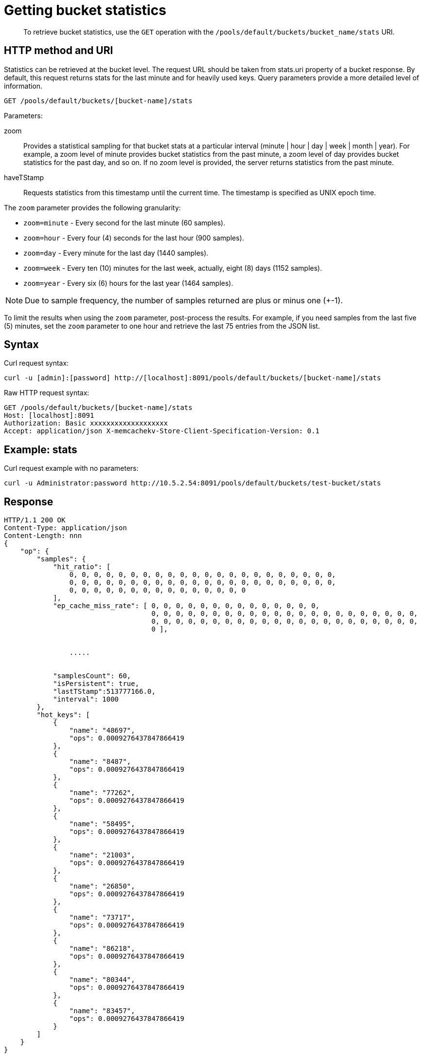 = Getting bucket statistics
:page-type: reference

[abstract]
To retrieve bucket statistics, use the `GET` operation with the `/pools/default/buckets/bucket_name/stats` URI.

== HTTP method and URI

Statistics can be retrieved at the bucket level.
The request URL should be taken from stats.uri property of a bucket response.
By default, this request returns stats for the last minute and for heavily used keys.
Query parameters provide a more detailed level of information.

----
GET /pools/default/buckets/[bucket-name]/stats
----

Parameters:

zoom::
Provides a statistical sampling for that bucket stats at a particular interval (minute | hour | day | week | month | year).
For example, a zoom level of minute provides bucket statistics from the past minute, a zoom level of day provides bucket statistics for the past day, and so on.
If no zoom level is provided, the server returns statistics from the past minute.

haveTStamp::
Requests statistics from this timestamp until the current time.
The timestamp is specified as UNIX epoch time.

The `zoom` parameter provides the following granularity:

* `zoom=minute` - Every second for the last minute (60 samples).
* `zoom=hour` - Every four (4) seconds for the last hour (900 samples).
* `zoom=day` - Every minute for the last day (1440 samples).
* `zoom=week` - Every ten (10) minutes for the last week, actually, eight (8) days (1152 samples).
* `zoom=year` - Every six (6) hours for the last year (1464 samples).

NOTE: Due to sample frequency, the number of samples returned are plus or minus one (+-1).

To limit the results when using the `zoom` parameter, post-process the results.
For example, if you need samples from the last five (5) minutes, set the `zoom` parameter to one hour and retrieve the last 75 entries from the JSON list.

== Syntax

Curl request syntax:

----
curl -u [admin]:[password] http://[localhost]:8091/pools/default/buckets/[bucket-name]/stats
----

Raw HTTP request syntax:

----
GET /pools/default/buckets/[bucket-name]/stats
Host: [localhost]:8091
Authorization: Basic xxxxxxxxxxxxxxxxxxx
Accept: application/json X-memcachekv-Store-Client-Specification-Version: 0.1
----

== Example: stats

Curl request example with no parameters:

----
curl -u Administrator:password http://10.5.2.54:8091/pools/default/buckets/test-bucket/stats
----

== Response

----
HTTP/1.1 200 OK
Content-Type: application/json
Content-Length: nnn
{
    "op": {
        "samples": {
            "hit_ratio": [
                0, 0, 0, 0, 0, 0, 0, 0, 0, 0, 0, 0, 0, 0, 0, 0, 0, 0, 0, 0, 0, 0,
                0, 0, 0, 0, 0, 0, 0, 0, 0, 0, 0, 0, 0, 0, 0, 0, 0, 0, 0, 0, 0, 0,
                0, 0, 0, 0, 0, 0, 0, 0, 0, 0, 0, 0, 0, 0, 0
            ],
            "ep_cache_miss_rate": [ 0, 0, 0, 0, 0, 0, 0, 0, 0, 0, 0, 0, 0, 0,
                                    0, 0, 0, 0, 0, 0, 0, 0, 0, 0, 0, 0, 0, 0, 0, 0, 0, 0, 0, 0, 0, 0,
                                    0, 0, 0, 0, 0, 0, 0, 0, 0, 0, 0, 0, 0, 0, 0, 0, 0, 0, 0, 0, 0, 0,
                                    0 ],


                .....


            "samplesCount": 60,
            "isPersistent": true,
            "lastTStamp":513777166.0,
            "interval": 1000
        },
        "hot_keys": [
            {
                "name": "48697",
                "ops": 0.0009276437847866419
            },
            {
                "name": "8487",
                "ops": 0.0009276437847866419
            },
            {
                "name": "77262",
                "ops": 0.0009276437847866419
            },
            {
                "name": "58495",
                "ops": 0.0009276437847866419
            },
            {
                "name": "21003",
                "ops": 0.0009276437847866419
            },
            {
                "name": "26850",
                "ops": 0.0009276437847866419
            },
            {
                "name": "73717",
                "ops": 0.0009276437847866419
            },
            {
                "name": "86218",
                "ops": 0.0009276437847866419
            },
            {
                "name": "80344",
                "ops": 0.0009276437847866419
            },
            {
                "name": "83457",
                "ops": 0.0009276437847866419
            }
        ]
    }
}
----

== Example: zoom parameter

The following example retrieves sample statistics from a bucket for the last minute.

----
curl -X GET -u admin:password -d zoom=minute http://localhost:8091/pools/default/buckets/bucket-name/stats
----

The following example retrieves sample statistics from a bucket for the past day.

----
curl -X GET -u admin:password -d zoom=day http://localhost:8091/pools/default/buckets/bucket-name/stats
----

The following example retrieves sample statistics from a bucket for the last month.

----
curl -X GET -u admin:password -d zoom=month http://localhost:8091/pools/default/buckets/bucket-name/stats
----

== Response

Sample output for each of these requests appears in the same format and with the same fields.
Depending on the level of bucket activity, there may be more detail for each field or less.
In this sample output, results for each category are omitted.

----
{
  "hot_keys": [],
  "op": {
    "interval": 1000,
    "lastTStamp": 1376963580000,
    "isPersistent": true,
    "samplesCount": 1440,
    "samples": {
      "timestamp": [1376955060000, 1376955120000, 1376955180000, 1376955240000, ... ],
      "xdc_ops": [0, 0, 0, 0, ... ],
      "vb_total_queue_age": [0, 0, 0, 0, ... ],
      "vb_replica_queue_size": [0, 0, 0, 0, ... ],
      "vb_replica_queue_fill": [0, 0, 0, 0, ... ],
      "vb_replica_queue_drain": [0, 0, 0, 0, ... ],
      "vb_replica_queue_age": [0, 0, 0, 0, ... ],
      "vb_replica_ops_update": [0, 0, 0, 0, ... ],
      "vb_replica_ops_create": [0, 0, 0, 0, ... ],
      "vb_replica_num_non_resident": [0, 0, 0, 0, ... ],
      "vb_replica_num": [0, 0, 0, 0, ... ],
      "vb_replica_meta_data_memory": [0, 0, 0, 0, ... ],
      "vb_replica_itm_memory": [0, 0, 0, 0, ... ],
      "vb_replica_eject": [0, 0, 0, 0, ... ],
      "vb_replica_curr_items": [0, 0, 0, 0, ... ],
      "vb_pending_queue_size": [0, 0, 0, 0, ... ],
      "vb_pending_queue_fill": [0, 0, 0, 0, ... ],
      "vb_pending_queue_drain": [0, 0, 0, 0, ... ],
      "vb_pending_queue_age": [0, 0, 0, 0, ... ],
      "vb_pending_ops_update": [0, 0, 0, 0, ... ],
      "vb_pending_ops_create": [0, 0, 0, 0, ... ],
      "vb_pending_num_non_resident": [0, 0, 0, 0, ... ],
      "vb_pending_num": [0, 0, 0, 0, ... ],
      "vb_pending_meta_data_memory": [0, 0, 0, 0, ... ],
      "vb_pending_itm_memory": [0, 0, 0, 0, ... ],
      "vb_pending_eject": [0, 0, 0, 0, ... ],
      "vb_pending_curr_items": [0, 0, 0, 0, ... ],
      "vb_active_queue_size": [0, 0, 0, 0, ... ],
      "vb_active_queue_fill": [0, 0, 0, 0, ... ],
      "vb_active_queue_drain": [0, 0, 0, 0, ... ],
      "vb_active_queue_age": [0, 0, 0, 0, ... ],
      "vb_active_ops_update": [0, 0, 0, 0, ... ],
      "vb_active_ops_create": [0, 0, 0, 0, ... ],
      "vb_active_num_non_resident": [0, 0, 0, 0, ... ],
      "vb_active_num": [1024, 1024, 1024, 1024, ... ],
      "vb_active_meta_data_memory": [0, 0, 0, 0, ... ],
      "vb_active_itm_memory": [0, 0, 0, 0, ... ],
      "vb_active_eject": [0, 0, 0, 0, ... ],
      "ep_ops_create": [0, 0, 0, 0, ... ],
      "ep_oom_errors": [0, 0, 0, 0, ... ],
      "ep_num_value_ejects": [0, 0, 0, 0, ... ],
      "ep_num_ops_set_ret_meta": [0, 0, 0, 0, ... ],
      "ep_num_ops_set_meta": [0, 0, 0, 0, ... ],
      "ep_num_ops_get_meta": [0, 0, 0, 0, ... ],
      "ep_num_ops_del_ret_meta": [0, 0, 0, 0, ... ],
      "ep_num_ops_del_meta": [0, 0, 0, 0, ... ],
      "ep_num_non_resident": [0, 0, 0, 0, ... ],
      "ep_meta_data_memory": [0, 0, 0, 0, ... ],
      "ep_mem_low_wat": [402653184, 402653184, 402653184, 402653184, ... ],
      "ep_mem_high_wat": [456340275, 456340275, 456340275, 456340275, ... ],
      "ep_max_data_size": [536870912, 536870912, 536870912, 536870912, ... ],
      "ep_kv_size": [0, 0, 0, 0, ... ],
      "ep_item_commit_failed": [0, 0, 0, 0, ... ],
      "ep_flusher_todo": [0, 0, 0, 0, ... ],
      "ep_diskqueue_items": [0, 0, 0, 0, ... ],
      "ep_diskqueue_fill": [0, 0, 0, 0, ... ],
      "ep_diskqueue_drain": [0, 0, 0, 0, ... ],
      "ep_bg_fetched": [0, 0, 0, 0, ... ],
      "disk_write_queue": [0, 0, 0, 0, ... ],
      "disk_update_total": [0, 0, 0, 0, ... ],
      "disk_update_count": [0, 0, 0, 0, ... ],
      "disk_commit_total": [0, 0, 0, 0, ... ],
      "disk_commit_count": [0, 0, 0, 0, ... ],
      "delete_misses": [0, 0, 0, 0, ... ],
      "delete_hits": [0, 0, 0, 0, ... ],
      "decr_misses": [0, 0, 0, 0, ... ],
      "decr_hits": [0, 0, 0, 0, ... ],
      "curr_items_tot": [0, 0, 0, 0, ... ],
      "curr_items": [0, 0, 0, 0, ... ],
      "curr_connections": [9, 9, 9, 9, ... ],
      "avg_bg_wait_time": [0, 0, 0, 0, ... ],
      "avg_disk_commit_time": [0, 0, 0, 0, ... ],
      "avg_disk_update_time": [0, 0, 0, 0, ... ],
      "vb_pending_resident_items_ratio": [0, 0, 0, 0, ... ],
      "vb_replica_resident_items_ratio": [0, 0, 0, 0, ... ],
      "vb_active_resident_items_ratio": [0, 0, 0, 0, ... ],
      "vb_avg_total_queue_age": [0, 0, 0, 0, ... ],
      "vb_avg_pending_queue_age": [0, 0, 0, 0, ... ],
      "couch_total_disk_size": [8442535, 8449358, 8449392, 8449392, ... ],
      "couch_docs_fragmentation": [0, 0, 0, 0, ... ],
      "couch_views_fragmentation": [0, 0, 0, 0, ... ],
      "hit_ratio": [0, 0, 0, 0, ... ],
      "ep_cache_miss_rate": [0, 0, 0, 0, ... ],
      "ep_resident_items_rate": [100, 100, 100, 100, ... ],
      "vb_avg_active_queue_age": [0, 0, 0, 0, ... ],
      "vb_avg_replica_queue_age": [0, 0, 0, 0, ... ],
      "bg_wait_count": [0, 0, 0, 0, ... ],
      "bg_wait_total": [0, 0, 0, 0, ... ],
      "bytes_read": [103.5379762658911, 103.53627151841438, 103.53627262555834, 103.53739884434893, ... ],
      "bytes_written": [20793.105529503482, 20800.99759272974, 20802.109356966503, 20803.59949917707, ... ],
      "cas_badval": [0, 0, 0, 0, ... ],
      "cas_hits": [0, 0, 0, 0, ... ],
      "cas_misses": [0, 0, 0, 0, ... ],
      "cmd_get": [0, 0, 0, 0, ... ],
      "cmd_set": [0, 0, 0, 0, ... ],
      "couch_docs_actual_disk_size": [8442535, 8449358, 8449392, 8449392, ... ],
      "couch_docs_data_size": [8435712, 8435712, 8435712, 8435712, ... ],
      "couch_docs_disk_size": [8435712, 8435712, 8435712, 8435712, ... ],
      "couch_views_actual_disk_size": [0, 0, 0, 0, ... ],
      "couch_views_data_size": [0, 0, 0, 0, ... ],
      "couch_views_disk_size": [0, 0, 0, 0, ... ],
      "couch_views_ops": [0, 0, 0, 0, ... ],
      "ep_ops_update": [0, 0, 0, 0, ... ],
      "ep_overhead": [27347928, 27347928, 27347928, 27347928, ... ],
      "ep_queue_size": [0, 0, 0, 0, ... ],
      "ep_tap_rebalance_count": [0, 0, 0, 0, ... ],
      "ep_tap_rebalance_qlen": [0, 0, 0, 0, ... ],
      "ep_tap_rebalance_queue_backfillremaining": [0, 0, 0, 0, ... ],
      "ep_tap_rebalance_queue_backoff": [0, 0, 0, 0, ... ],
      "ep_tap_rebalance_queue_drain": [0, 0, 0, 0, ... ],
      "ep_tap_rebalance_queue_fill": [0, 0, 0, 0, ... ],
      "ep_tap_rebalance_queue_itemondisk": [0, 0, 0, 0, ... ],
      "ep_tap_rebalance_total_backlog_size": [0, 0, 0, 0, ... ],
      "ep_tap_replica_count": [0, 0, 0, 0, ... ],
      "ep_tap_replica_qlen": [0, 0, 0, 0, ... ],
      "ep_tap_replica_queue_backfillremaining": [0, 0, 0, 0, ... ],
      "ep_tap_replica_queue_backoff": [0, 0, 0, 0, ... ],
      "ep_tap_replica_queue_drain": [0, 0, 0, 0, ... ],
      "ep_tap_replica_queue_fill": [0, 0, 0, 0, ... ],
      "ep_tap_replica_queue_itemondisk": [0, 0, 0, 0, ... ],
      "ep_tap_replica_total_backlog_size": [0, 0, 0, 0, ... ],
      "ep_tap_total_count": [0, 0, 0, 0, ... ],
      "ep_tap_total_qlen": [0, 0, 0, 0, ... ],
      "ep_tap_total_queue_backfillremaining": [0, 0, 0, 0, ... ],
      "ep_tap_total_queue_backoff": [0, 0, 0, 0, ... ],
      "ep_tap_total_queue_drain": [0, 0, 0, 0, ... ],
      "ep_tap_total_queue_fill": [0, 0, 0, 0, ... ],
      "ep_tap_total_queue_itemondisk": [0, 0, 0, 0, ... ],
      "ep_tap_total_total_backlog_size": [0, 0, 0, 0, ... ],
      "ep_tap_user_count": [0, 0, 0, 0, ... ],
      "ep_tap_user_qlen": [0, 0, 0, 0, ... ],
      "ep_tap_user_queue_backfillremaining": [0, 0, 0, 0, ... ],
      "ep_tap_user_queue_backoff": [0, 0, 0, 0, ... ],
      "ep_tap_user_queue_drain": [0, 0, 0, 0, ... ],
      "ep_tap_user_queue_fill": [0, 0, 0, 0, ... ],
      "ep_tap_user_queue_itemondisk": [0, 0, 0, 0, ... ],
      "ep_tap_user_total_backlog_size": [0, 0, 0, 0, ... ],
      "ep_tmp_oom_errors": [0, 0, 0, 0, ... ],
      "ep_vb_total": [1024, 1024, 1024, 1024, ... ],
      "evictions": [0, 0, 0, 0, ... ],
      "get_hits": [0, 0, 0, 0, ... ],
      "get_misses": [0, 0, 0, 0, ... ],
      "incr_hits": [0, 0, 0, 0, ... ],
      "incr_misses": [0, 0, 0, 0, ... ],
      "mem_used": [27347928, 27347928, 27347928, 27347928, ... ],
      "misses": [0, 0, 0, 0, ... ],
      "ops": [0, 0, 0, 0, ... ],
      "replication_active_vbreps": [0, 0, 0, 0, ... ],
      "replication_bandwidth_usage": [0, 0, 0, 0, ... ],
      "replication_changes_left": [0, 0, 0, 0, ... ],
      "replication_commit_time": [0, 0, 0, 0, ... ],
      "replication_data_replicated": [0, 0, 0, 0, ... ],
      "replication_docs_checked": [0, 0, 0, 0, ... ],
      "replication_docs_latency_aggr": [0, 0, 0, 0, ... ],
      "replication_docs_latency_wt": [0, 0, 0, 0, ... ],
      "replication_docs_rep_queue": [0, 0, 0, 0, ... ],
      "replication_docs_written": [0, 0, 0, 0, ... ],
      "replication_meta_latency_aggr": [0, 0, 0, 0, ... ],
      "replication_meta_latency_wt": [0, 0, 0, 0, ... ],
      "replication_num_checkpoints": [0, 0, 0, 0, ... ],
      "replication_num_failedckpts": [0, 0, 0, 0, ... ],
      "replication_rate_replication": [0, 0, 0, 0, ... ],
      "replication_size_rep_queue": [0, 0, 0, 0, ... ],
      "replication_waiting_vbreps": [0, 0, 0, 0, ... ],
      "replication_work_time": [0, 0, 0, 0, ... ]
    }
  }
}
----
